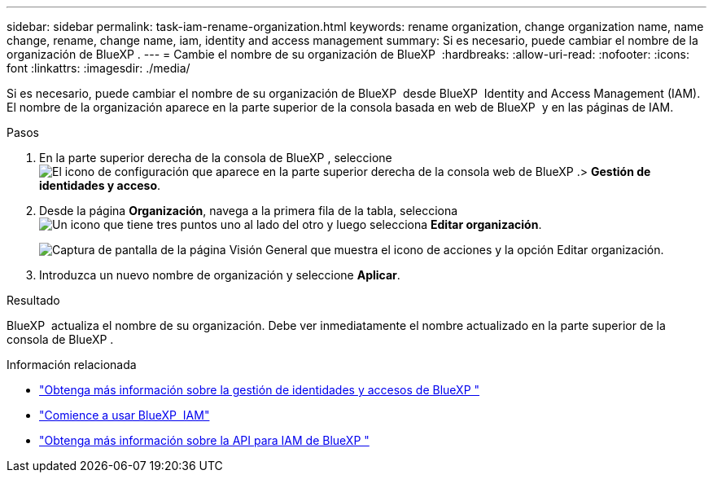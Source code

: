 ---
sidebar: sidebar 
permalink: task-iam-rename-organization.html 
keywords: rename organization, change organization name, name change, rename, change name, iam, identity and access management 
summary: Si es necesario, puede cambiar el nombre de la organización de BlueXP . 
---
= Cambie el nombre de su organización de BlueXP 
:hardbreaks:
:allow-uri-read: 
:nofooter: 
:icons: font
:linkattrs: 
:imagesdir: ./media/


[role="lead"]
Si es necesario, puede cambiar el nombre de su organización de BlueXP  desde BlueXP  Identity and Access Management (IAM). El nombre de la organización aparece en la parte superior de la consola basada en web de BlueXP  y en las páginas de IAM.

.Pasos
. En la parte superior derecha de la consola de BlueXP , seleccione image:icon-settings-option.png["El icono de configuración que aparece en la parte superior derecha de la consola web de BlueXP ."]> *Gestión de identidades y acceso*.
. Desde la página *Organización*, navega a la primera fila de la tabla, selecciona image:icon-action.png["Un icono que tiene tres puntos uno al lado del otro"] y luego selecciona *Editar organización*.
+
image:screenshot-iam-edit-organization.png["Captura de pantalla de la página Visión General que muestra el icono de acciones y la opción Editar organización."]

. Introduzca un nuevo nombre de organización y seleccione *Aplicar*.


.Resultado
BlueXP  actualiza el nombre de su organización. Debe ver inmediatamente el nombre actualizado en la parte superior de la consola de BlueXP .

.Información relacionada
* link:concept-identity-and-access-management.html["Obtenga más información sobre la gestión de identidades y accesos de BlueXP "]
* link:task-iam-get-started.html["Comience a usar BlueXP  IAM"]
* https://docs.netapp.com/us-en/bluexp-automation/tenancyv4/overview.html["Obtenga más información sobre la API para IAM de BlueXP "^]

